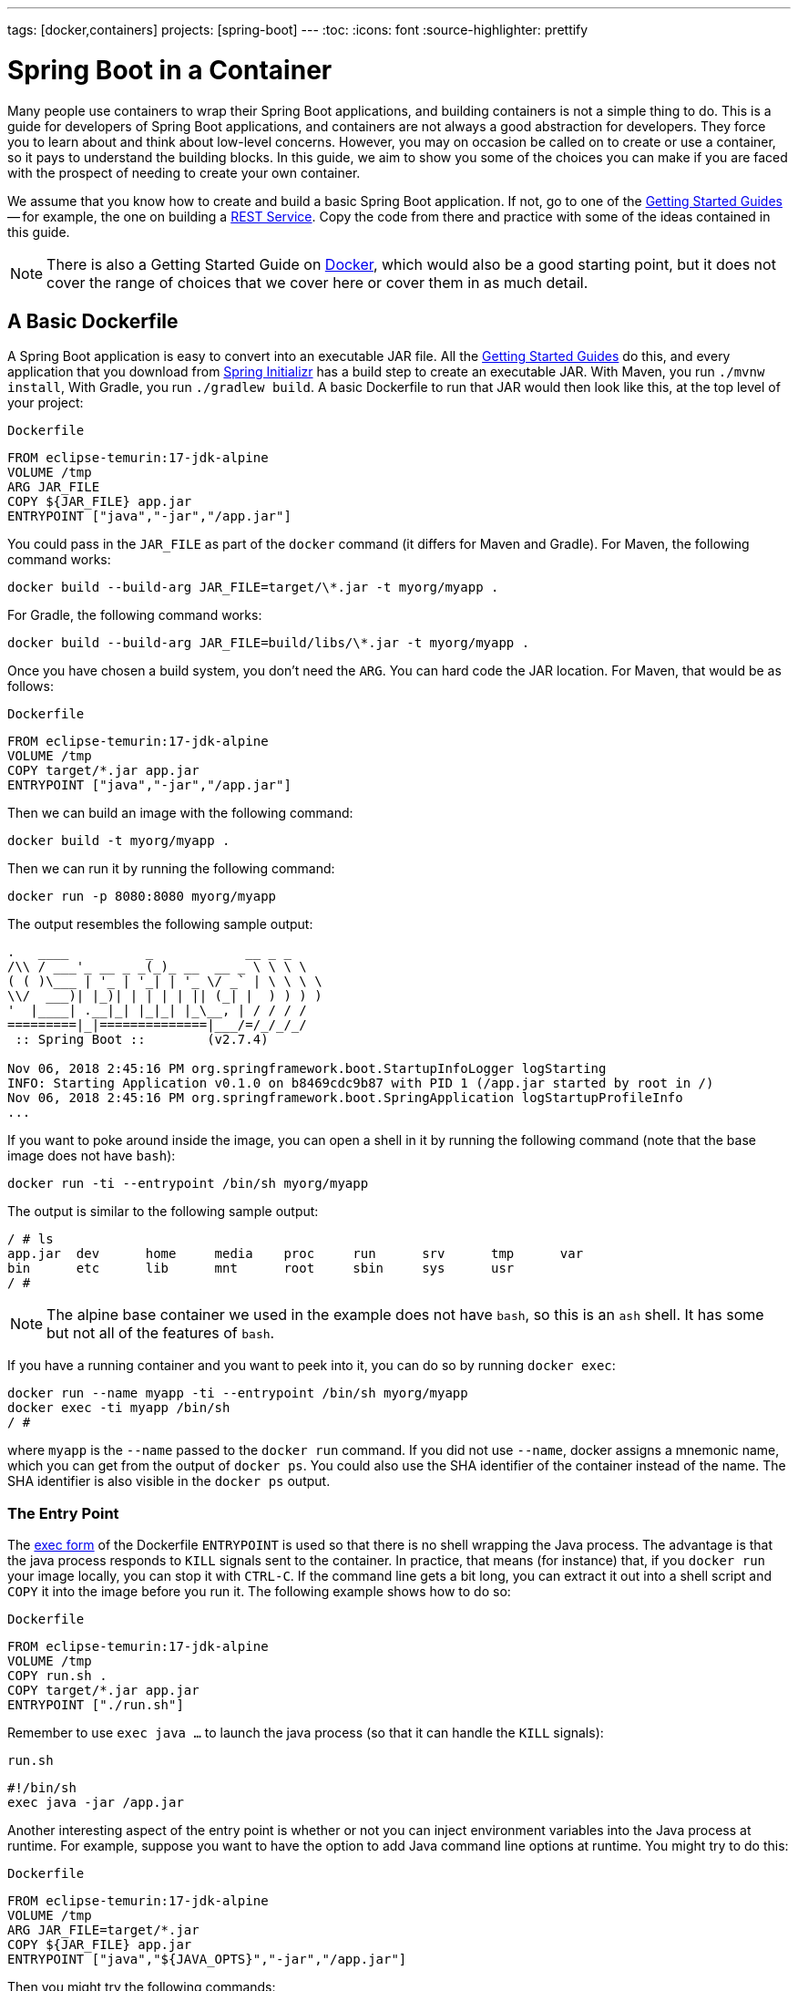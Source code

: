 ---
tags: [docker,containers]
projects: [spring-boot]
---
:toc:
:icons: font
:source-highlighter: prettify

= Spring Boot in a Container

Many people use containers to wrap their Spring Boot applications, and building containers is not a simple thing to do. This is a guide for developers of Spring Boot applications, and containers are not always a good abstraction for developers. They force you to learn about and think about low-level concerns. However, you may on occasion be called on to create or use a container, so it pays to understand the building blocks. In this guide, we aim to show you some of the choices you can make if you are faced with the prospect of needing to create your own container.

We assume that you know how to create and build a basic Spring Boot application. If not, go to one of the https://spring.io/guides[Getting Started Guides] -- for example, the one on building a https://spring.io/guides/gs/rest-service/[REST Service]. Copy the code from there and practice with some of the ideas contained in this guide.

NOTE: There is also a Getting Started Guide on https://spring.io/guides/gs/spring-boot-docker[Docker], which would also be a good starting point, but it does not cover the range of choices that we cover here or cover them in as much detail.

== A Basic Dockerfile

A Spring Boot application is easy to convert into an executable JAR file. All the https://spring.io/guides[Getting Started Guides] do this, and every application that you download from https://start.spring.io[Spring Initializr] has a build step to create an executable JAR. With Maven, you run `./mvnw install`, With Gradle, you run `./gradlew build`. A basic Dockerfile to run that JAR would then look like this, at the top level of your project:

`Dockerfile`
====
[source]
----
FROM eclipse-temurin:17-jdk-alpine
VOLUME /tmp
ARG JAR_FILE
COPY ${JAR_FILE} app.jar
ENTRYPOINT ["java","-jar","/app.jar"]
----
====

You could pass in the `JAR_FILE` as part of the `docker` command (it differs for Maven and Gradle). For Maven, the following command works:

====
[source,bash]
----
docker build --build-arg JAR_FILE=target/\*.jar -t myorg/myapp .
----
====

For Gradle, the following command works:

====
[source,bash]
----
docker build --build-arg JAR_FILE=build/libs/\*.jar -t myorg/myapp .
----
====

Once you have chosen a build system, you don't need the `ARG`. You can hard code the JAR location. For Maven, that would be as follows:

`Dockerfile`
====
[source]
----
FROM eclipse-temurin:17-jdk-alpine
VOLUME /tmp
COPY target/*.jar app.jar
ENTRYPOINT ["java","-jar","/app.jar"]
----
====

Then we can build an image with the following command:

====
[source,bash]
----
docker build -t myorg/myapp .
----
====

Then we can run it by running the following command:

====
[source,bash]
----
docker run -p 8080:8080 myorg/myapp
----
====

The output resembles the following sample output:
====
[source,bash]
----
.   ____          _            __ _ _
/\\ / ___'_ __ _ _(_)_ __  __ _ \ \ \ \
( ( )\___ | '_ | '_| | '_ \/ _` | \ \ \ \
\\/  ___)| |_)| | | | | || (_| |  ) ) ) )
'  |____| .__|_| |_|_| |_\__, | / / / /
=========|_|==============|___/=/_/_/_/
 :: Spring Boot ::        (v2.7.4)

Nov 06, 2018 2:45:16 PM org.springframework.boot.StartupInfoLogger logStarting
INFO: Starting Application v0.1.0 on b8469cdc9b87 with PID 1 (/app.jar started by root in /)
Nov 06, 2018 2:45:16 PM org.springframework.boot.SpringApplication logStartupProfileInfo
...
----
====

If you want to poke around inside the image, you can open a shell in it by running the following command (note that the base image does not have `bash`):

====
[source]
----
docker run -ti --entrypoint /bin/sh myorg/myapp
----
====

The output is similar to the following sample output:

====
[source]
----
/ # ls
app.jar  dev      home     media    proc     run      srv      tmp      var
bin      etc      lib      mnt      root     sbin     sys      usr
/ #
----
====

NOTE: The alpine base container we used in the example does not have `bash`, so this is an `ash` shell. It has some but not all of the features of `bash`.

If you have a running container and you want to peek into it, you can do so by running `docker exec`:

====
[source,bash]
----
docker run --name myapp -ti --entrypoint /bin/sh myorg/myapp
docker exec -ti myapp /bin/sh
/ #
----
====

where `myapp` is the `--name` passed to the `docker run` command. If you did not use `--name`, docker assigns a mnemonic name, which you can get from the output of `docker ps`. You could also use the SHA identifier of the container instead of the name. The SHA identifier is also visible in the `docker ps` output.

=== The Entry Point

The https://docs.docker.com/engine/reference/builder/#exec-form-entrypoint-example[exec form] of the Dockerfile `ENTRYPOINT` is used so that there is no shell wrapping the Java process. The advantage is that the java process responds to `KILL` signals sent to the container. In practice, that means (for instance) that, if you `docker run` your image locally, you can stop it with `CTRL-C`. If the command line gets a bit long, you can extract it out into a shell script and `COPY` it into the image before you run it. The following example shows how to do so:

`Dockerfile`
====
[source]
----
FROM eclipse-temurin:17-jdk-alpine
VOLUME /tmp
COPY run.sh .
COPY target/*.jar app.jar
ENTRYPOINT ["./run.sh"]
----
====

Remember to use `exec java ...` to launch the java process (so that it can handle the `KILL` signals):

`run.sh`
====
[source]
----
#!/bin/sh
exec java -jar /app.jar
----
====

Another interesting aspect of the entry point is whether or not you can inject environment variables into the Java process at runtime. For example, suppose you want to have the option to add Java command line options at runtime. You might try to do this:

`Dockerfile`
====
[source]
----
FROM eclipse-temurin:17-jdk-alpine
VOLUME /tmp
ARG JAR_FILE=target/*.jar
COPY ${JAR_FILE} app.jar
ENTRYPOINT ["java","${JAVA_OPTS}","-jar","/app.jar"]
----
====

Then you might try the following commands:

```
docker build -t myorg/myapp .
docker run -p 9000:9000 -e JAVA_OPTS=-Dserver.port=9000 myorg/myapp
```

This fails because the `${}` substitution requires a shell. The exec form does not use a shell to launch the process, so the options are not applied. You can get around that by moving the entry point to a script (like the `run.sh` example shown earlier) or by explicitly creating a shell in the entry point. The following example shows how to create a shell in the entry point:

`Dockerfile`
====
[source]
----
FROM eclipse-temurin:17-jdk-alpine
VOLUME /tmp
ARG JAR_FILE=target/*.jar
COPY ${JAR_FILE} app.jar
ENTRYPOINT ["sh", "-c", "java ${JAVA_OPTS} -jar /app.jar"]
----
====

You can then launch this app by running the following command:

====
[source,bash]
----
docker run -p 8080:8080 -e "JAVA_OPTS=-Ddebug -Xmx128m" myorg/myapp
----
====

That command produces output similar to the following:

====
[source,bash]
----
.   ____          _            __ _ _
/\\ / ___'_ __ _ _(_)_ __  __ _ \ \ \ \
( ( )\___ | '_ | '_| | '_ \/ _` | \ \ \ \
\\/  ___)| |_)| | | | | || (_| |  ) ) ) )
'  |____| .__|_| |_|_| |_\__, | / / / /
=========|_|==============|___/=/_/_/_/
 :: Spring Boot ::        (v2.7.4)
...
2019-10-29 09:12:12.169 DEBUG 1 --- [           main] ConditionEvaluationReportLoggingListener :


============================
CONDITIONS EVALUATION REPORT
============================
...
----
====

(The preceding output shows parts of the full `DEBUG` output that is generated with `-Ddebug` by Spring Boot.)

Using an `ENTRYPOINT` with an explicit shell (as the preceding example does) means that you can pass environment variables into the Java command. So far, though, you cannot also provide command line arguments to the Spring Boot application. The following command does not run the application on port 9000:

====
[source,bash]
----
docker run -p 9000:9000 myorg/myapp --server.port=9000
----
====

That command produces the following output, which shows the port as 8080 rather than 9000:

====
[source,bash]
----
.   ____          _            __ _ _
/\\ / ___'_ __ _ _(_)_ __  __ _ \ \ \ \
( ( )\___ | '_ | '_| | '_ \/ _` | \ \ \ \
\\/  ___)| |_)| | | | | || (_| |  ) ) ) )
'  |____| .__|_| |_|_| |_\__, | / / / /
=========|_|==============|___/=/_/_/_/
 :: Spring Boot ::        (v2.7.4)
...
2019-10-29 09:20:19.718  INFO 1 --- [           main] o.s.b.web.embedded.netty.NettyWebServer  : Netty started on port(s): 8080
----
====

It did not work because the docker command (the `--server.port=9000` part) is passed to the entry point (`sh`), not to the Java process that it launches. To fix that, you need to add the command line from the `CMD` to the `ENTRYPOINT`:

`Dockerfile`
====
[source]
----
FROM eclipse-temurin:17-jdk-alpine
VOLUME /tmp
ARG JAR_FILE=target/*.jar
COPY ${JAR_FILE} app.jar
ENTRYPOINT ["sh", "-c", "java -jar /app.jar ${0} ${@}"]
----
====

Then you can run the same command and set the port to 9000:

====
[source,bash]
----
$ docker run -p 9000:9000 myorg/myapp --server.port=9000
----
====

As the following output sampe shows, the port does get set to 9000:

====
[source,bash]
----
.   ____          _            __ _ _
/\\ / ___'_ __ _ _(_)_ __  __ _ \ \ \ \
( ( )\___ | '_ | '_| | '_ \/ _` | \ \ \ \
\\/  ___)| |_)| | | | | || (_| |  ) ) ) )
'  |____| .__|_| |_|_| |_\__, | / / / /
=========|_|==============|___/=/_/_/_/
 :: Spring Boot ::        (v2.7.4)
...
2019-10-29 09:30:19.751  INFO 1 --- [           main] o.s.b.web.embedded.netty.NettyWebServer  : Netty started on port(s): 9000
----
====

Note the use of `${0}` for the "`command`" (in this case the first program argument) and `${@}` for the "`command arguments`" (the rest of the program arguments). If you use a script for the entry point, then you do not need the `${0}` (that would be `/app/run.sh` in the earlier example). The following list shows the proper command in a script file:

`run.sh`
====
[source]
----
#!/bin/sh
exec java ${JAVA_OPTS} -jar /app.jar ${@}
----
====

The docker configuration is very simple so far, and the generated image is not very efficient. The docker image has a single filesystem layer with the fat JAR in it, and every change we make to the application code changes that layer, which might be 10MB or more (even as much as 50MB for some applications). We can improve on that by splitting the JAR into multiple layers.

=== Smaller Images

Notice that the base image in the earlier example is `eclipse-temurin:17-jdk-alpine`. The `alpine` images are smaller than the standard `eclipse-temurin` library images from https://hub.docker.com/_/eclipse-temurin/[Dockerhub]. You can also save about 20MB in the base image by using the `jre` label instead of `jdk`. Not all applications work with a JRE (as opposed to a JDK), but most do. Some organizations enforce a rule that every application has to work with a JRE because of the risk of misuse of some of the JDK features (such as compilation).

Another trick that could get you a smaller image is to use https://openjdk.java.net/projects/jigsaw/quick-start#linker[JLink], which is bundled with OpenJDK 11 and above. JLink lets you build a custom JRE distribution from a subset of modules in the full JDK, so you do not need a JRE or JDK in the base image. In principle, this would get you a smaller total image size than using the official docker images. In practice a custom JRE in your own base image cannot be shared among other applications, since they would need different customizations. So you might have smaller images for all your applications, but they still take longer to start because they do not benefit from caching the JRE layer.

That last point highlights a really important concern for image builders: the goal is not necessarily always going to be to build the smallest image possible. Smaller images are generally a good idea because they take less time to upload and download, but only if none of the layers in them are already cached. Image registries are quite sophisticated these days and you can easily lose the benefit of those features by trying to be clever with the image construction. If you use common base layers, the total size of an image is less of a concern, and it is likely to become even less of a concern as the registries and platforms evolve. Having said that, it is still important, and useful, to try to optimize the layers in our application image. However, the goals should always be to put the fastest changing stuff in the highest layers and to share as many of the large, lower layers as possible with other applications.

[[a-better-dockerfile]]
== A Better Dockerfile

A Spring Boot fat JAR naturally has "`layers`" because of the way that the JAR itself is packaged. If we unpack it first, it is already divided into external and internal dependencies. To do this in one step in the docker build, we need to unpack the JAR first. The following commands (sticking with Maven, but the Gradle version is pretty similar) unpack a Spring Boot fat JAR:

====
[source,bash]
----
mkdir target/dependency
(cd target/dependency; jar -xf ../*.jar)
docker build -t myorg/myapp .
----
====

Then we can use the following `Dockerfile`

`Dockerfile`
====
[source]
----
FROM eclipse-temurin:17-jdk-alpine
VOLUME /tmp
ARG DEPENDENCY=target/dependency
COPY ${DEPENDENCY}/BOOT-INF/lib /app/lib
COPY ${DEPENDENCY}/META-INF /app/META-INF
COPY ${DEPENDENCY}/BOOT-INF/classes /app
ENTRYPOINT ["java","-cp","app:app/lib/*","hello.Application"]
----
====

There are now three layers, with all the application resources in the later two layers. If the application dependencies do not change, the first layer (from `BOOT-INF/lib`) need not change, so the build is faster, and the startup of the container at runtime if also faster, as long as the base layers are already cached.

NOTE: We used a hard-coded main application class: `hello.Application`. This is probably different for your application. You could parameterize it with another `ARG` if you wanted. You could also copy the Spring Boot fat `JarLauncher` into the image and use it to run the application. It would work and you would not need to specify the main class, but it would be a bit slower on startup.

=== Spring Boot Layer Index

Starting with Spring Boot 2.3.0, a JAR file built with the Spring Boot Maven or Gradle plugin includes https://docs.spring.io/spring-boot/docs/current/reference/htmlsingle/#features.container-images.layering[layer information] in the JAR file.
This layer information separates parts of the application based on how likely they are to change between application builds.
This can be used to make Docker image layers even more efficient.

The layer information can be used to extract the JAR contents into a directory for each layer:

====
[source,bash]
----
mkdir target/extracted
java -Djarmode=layertools -jar target/*.jar extract --destination target/extracted
docker build -t myorg/myapp .
----
====

Then we can use the following `Dockerfile`:

`Dockerfile`
====
[source]
----
FROM eclipse-temurin:17-jdk-alpine
VOLUME /tmp
ARG EXTRACTED=/workspace/app/target/extracted
COPY ${EXTRACTED}/dependencies/ ./
COPY ${EXTRACTED}/spring-boot-loader/ ./
COPY ${EXTRACTED}/snapshot-dependencies/ ./
COPY ${EXTRACTED}/application/ ./
ENTRYPOINT ["java","org.springframework.boot.loader.JarLauncher"]
----
====

NOTE: The Spring Boot fat `JarLauncher` is extracted from the JAR into the image, so it can be used to start the application without hard-coding the main application class.

See the https://docs.spring.io/spring-boot/docs/current/reference/htmlsingle/#features.container-images.building.dockerfiles[Spring Boot documentation] for more information on using the layering feature.

== Tweaks

If you want to start your application as quickly as possible (most people do), you might consider some tweaks:

* Use the `spring-context-indexer` (https://docs.spring.io/spring/docs/current/spring-framework-reference/core.html#beans-scanning-index[link to docs]). It is not going to add much for small applications, but every little helps.
* Do not use https://docs.spring.io/spring-boot/docs/current-SNAPSHOT/reference/htmlsingle/#production-ready[actuators] if you can afford not to.
* Use the latest versions of Spring Boot and Spring.
* Fix the location of the
https://docs.spring.io/spring-boot/docs/current/reference/htmlsingle/#boot-features-external-config-application-property-files[Spring Boot config file(s)]
with `spring.config.location` (by command line argument, System property, or other approach).

Your application might not need a full CPU at runtime, but it does need multiple CPUs to start up as quickly as possible (at least two, four is better). If you do not mind a slower startup, you could throttle the CPUs down below four. If you are forced to start with less than four CPUs, it might help to set `-Dspring.backgroundpreinitializer.ignore=true`, since it prevents Spring Boot from creating a new thread that it probably cannot use (this works with Spring Boot 2.1.0 and above).

== Multi-Stage Build

The `Dockerfile` shown in <<a-better-dockerfile>> assumed that the fat JAR was already built on the command line. You can also do that step in docker by using a multi-stage build and copying the result from one image to another. The following example does so by using Maven:

`Dockerfile`
====
[source]
----
FROM eclipse-temurin:17-jdk-alpine as build
WORKDIR /workspace/app

COPY mvnw .
COPY .mvn .mvn
COPY pom.xml .
COPY src src

RUN ./mvnw install -DskipTests
RUN mkdir -p target/dependency && (cd target/dependency; jar -xf ../*.jar)

FROM eclipse-temurin:17-jdk-alpine
VOLUME /tmp
ARG DEPENDENCY=/workspace/app/target/dependency
COPY --from=build ${DEPENDENCY}/BOOT-INF/lib /app/lib
COPY --from=build ${DEPENDENCY}/META-INF /app/META-INF
COPY --from=build ${DEPENDENCY}/BOOT-INF/classes /app
ENTRYPOINT ["java","-cp","app:app/lib/*","hello.Application"]
----
====

The first image is labelled `build`, and it is used to run Maven, build the fat JAR, and unpack it. The unpacking could also be done by Maven or Gradle (this is the approach taken in the Getting Started Guide). There is not much difference, except that the build configuration would have to be edited and a plugin added.

Notice that the source code has been split into four layers. The later layers contain the build configuration and the source code for the application, and the earlier layers contain the build system itself (the Maven wrapper). This is a small optimization, and it also means that we do not have to copy the `target` directory to a docker image, even a temporary one used for the build.

Every build where the source code changes is slow because the Maven cache has to be re-created in the first `RUN` section. But you have a completely standalone build that anyone can run to get your application running as long as they have docker. That can be quite useful in some environments -- for example, where you need to share your code with people who do not know Java.

=== Experimental Features

Docker 18.06 comes with some https://github.com/moby/buildkit/blob/master/frontend/dockerfile/docs/experimental.md["`experimental`" features], including a way to cache build dependencies. To switch them on, you need a flag in the daemon (`dockerd`) and an environment variable when you run the client. Then you can add a "`magic`" first line to your `Dockerfile`:

`Dockerfile`
====
[source]
----
# syntax=docker/dockerfile:experimental
----
====

The `RUN` directive then accepts a new flag: `--mount`. The following listing shows a full example:

`Dockerfile`
====
[source]
----
# syntax=docker/dockerfile:experimental
FROM eclipse-temurin:17-jdk-alpine as build
WORKDIR /workspace/app

COPY mvnw .
COPY .mvn .mvn
COPY pom.xml .
COPY src src

RUN --mount=type=cache,target=/root/.m2 ./mvnw install -DskipTests
RUN mkdir -p target/dependency && (cd target/dependency; jar -xf ../*.jar)

FROM eclipse-temurin:17-jdk-alpine
VOLUME /tmp
ARG DEPENDENCY=/workspace/app/target/dependency
COPY --from=build ${DEPENDENCY}/BOOT-INF/lib /app/lib
COPY --from=build ${DEPENDENCY}/META-INF /app/META-INF
COPY --from=build ${DEPENDENCY}/BOOT-INF/classes /app
ENTRYPOINT ["java","-cp","app:app/lib/*","hello.Application"]
----
====

Then you can run it:

====
[source,bash]
----
DOCKER_BUILDKIT=1 docker build -t myorg/myapp .
----
====

The following listing shows sample output:

====
[source,bash]
----
...
 => /bin/sh -c ./mvnw install -DskipTests              5.7s
 => exporting to image                                 0.0s
 => => exporting layers                                0.0s
 => => writing image sha256:3defa...
 => => naming to docker.io/myorg/myapp
----
====

With the experimental features, you get different output on the console, but you can see that a Maven build now only takes a few seconds instead of minutes, provided the cache is warm.

The Gradle version of this `Dockerfile` configuration is very similar:

`Dockerfile`
====
[source]
----
# syntax=docker/dockerfile:experimental
FROM eclipse-temurin:17-jdk-alpine AS build
WORKDIR /workspace/app

COPY . /workspace/app
RUN --mount=type=cache,target=/root/.gradle ./gradlew clean build
RUN mkdir -p build/dependency && (cd build/dependency; jar -xf ../libs/*-SNAPSHOT.jar)

FROM eclipse-temurin:17-jdk-alpine
VOLUME /tmp
ARG DEPENDENCY=/workspace/app/build/dependency
COPY --from=build ${DEPENDENCY}/BOOT-INF/lib /app/lib
COPY --from=build ${DEPENDENCY}/META-INF /app/META-INF
COPY --from=build ${DEPENDENCY}/BOOT-INF/classes /app
ENTRYPOINT ["java","-cp","app:app/lib/*","hello.Application"]
----
====

NOTE: While these features are in the experimental phase, the options for switching buildkit on and off depend on the version of `docker` that you use. Check the documentation for the version you have (the example shown earlier is correct for `docker` 18.0.6).

== Security Aspects

Just as in classic VM deployments, processes should not be run with root permissions. Instead, the image should contain a non-root user that runs the application.

In a `Dockerfile`, you can achieve this by adding another layer that adds a (system) user and group and setting it as the current user (instead of the default, root):

`Dockerfile`
====
[source]
----
FROM eclipse-temurin:17-jdk-alpine

RUN addgroup -S demo && adduser -S demo -G demo
USER demo

...
----
====

In case someone manages to break out of your application and run system commands inside the container, this precaution limits their capabilities (following the principle of least privilege).

NOTE: Some of the further `Dockerfile` commands only work as root, so maybe you have to move the USER command further down (for example, if you plan to install more packages in the container, which works only as root).

NOTE: For other approaches, not using a `Dockerfile` might be more amenable. For instance, in the buildpack approach described later, most implementations use a non-root user by default.

Another consideration is that the full JDK is probably not needed by most applications at runtime, so we can safely switch to the JRE base image, once we have a multi-stage build. So, in the multi-stage build shown earlier we can use for the final, runnable image:

`Dockerfile`
====
[source]
----
FROM eclipse-temurin:17-jre-alpine

...
----
====

As mentioned earlier, this also saves some space in the image, which would be occupied by tools that are not needed at runtime.

== Build Plugins

If you do not want to call `docker` directly in your build, there is a rich set of plugins for Maven and Gradle that can do that work for you. Here are just a few.

=== Spring Boot Maven and Gradle Plugins

You can use the Spring Boot build plugins for https://docs.spring.io/spring-boot/docs/current/maven-plugin/reference/htmlsingle/#build-image[Maven] and https://docs.spring.io/spring-boot/docs/current/gradle-plugin/reference/htmlsingle/#build-image[Gradle] to create container images.
The plugins create an OCI image (the same format as one created by `docker build`) by using https://buildpacks.io/[Cloud Native Buildpacks].
You do not need a `Dockerfile`, but you do need a Docker daemon, either locally (which is what you use when you build with docker) or remotely through the `DOCKER_HOST` environment variable.
The default builder is optimized for Spring Boot applications, and the image is layered efficiently as in the examples above.

The following example works with Maven without changing the `pom.xml` file:

====
[source,bash]
----
./mvnw spring-boot:build-image -Dspring-boot.build-image.imageName=myorg/myapp
----
====

The following example works with Gradle, without changing the `build.gradle` file:

====
[source,bash]
----
./gradlew bootBuildImage --imageName=myorg/myapp
----
====

The first build might take a long time because it has to download some container images and the JDK, but subsequent builds should be fast.

Then you can run the image, as the following listing shows (with output):

====
[source,bash]
----
docker run -p 8080:8080 -t myorg/myapp
Setting Active Processor Count to 6
Calculating JVM memory based on 14673596K available memory
Calculated JVM Memory Configuration: -XX:MaxDirectMemorySize=10M -Xmx14278122K -XX:MaxMetaspaceSize=88273K -XX:ReservedCodeCacheSize=240M -Xss1M (Total Memory: 14673596K, Thread Count: 50, Loaded Class Count: 13171, Headroom: 0%)
Adding 129 container CA certificates to JVM truststore
Spring Cloud Bindings Enabled
Picked up JAVA_TOOL_OPTIONS: -Djava.security.properties=/layers/paketo-buildpacks_bellsoft-liberica/java-security-properties/java-security.properties -agentpath:/layers/paketo-buildpacks_bellsoft-liberica/jvmkill/jvmkill-1.16.0-RELEASE.so=printHeapHistogram=1 -XX:ActiveProcessorCount=6 -XX:MaxDirectMemorySize=10M -Xmx14278122K -XX:MaxMetaspaceSize=88273K -XX:ReservedCodeCacheSize=240M -Xss1M -Dorg.springframework.cloud.bindings.boot.enable=true
....
2015-03-31 13:25:48.035  INFO 1 --- [           main] s.b.c.e.t.TomcatEmbeddedServletContainer : Tomcat started on port(s): 8080 (http)
2015-03-31 13:25:48.037  INFO 1 --- [           main] hello.Application
----
====

You can see the application start up as normal.
You might also notice that the JVM memory requirements were computed and set as command line options inside the container.
This is the same memory calculation that has been in use in Cloud Foundry build packs for many years.
It represents significant research into the best choices for a range of JVM applications, including but not limited to Spring Boot applications, and the results are usually much better than the default setting from the JVM.
You can customize the command line options and override the memory calculator by setting environment variables as shown in the https://paketo.io/docs/howto/java/[Paketo buildpacks documentation].


=== Spotify Maven Plugin

The https://github.com/spotify/dockerfile-maven[Spotify Maven Plugin] is a popular choice. It requires you to write a `Dockerfile` and then runs `docker` for you, just as if you were doing it on the command line. There are some configuration options for the docker image tag and other stuff, but it keeps the docker knowledge in your application concentrated in a `Dockerfile`, which many people like.

For really basic usage, it will work out of the box with no extra configuration:

====
[source,bash]
----
mvn com.spotify:dockerfile-maven-plugin:build
...
[INFO] Building Docker context /home/dsyer/dev/demo/workspace/myapp
[INFO]
[INFO] Image will be built without a name
[INFO]
...
[INFO] BUILD SUCCESS
[INFO] ------------------------------------------------------------------------
[INFO] Total time: 7.630 s
[INFO] Finished at: 2018-11-06T16:03:16+00:00
[INFO] Final Memory: 26M/595M
[INFO] ------------------------------------------------------------------------
----
====

That builds an anonymous docker image. We can tag it with `docker` on the command line now or use Maven configuration to set it as the `repository`. The following example works without changing the `pom.xml` file:

====
[source,bash]
----
$ mvn com.spotify:dockerfile-maven-plugin:build -Ddockerfile.repository=myorg/myapp
----
====

Alternatively, you change the `pom.xml` file:

`pom.xml`
====
[source,xml]
----
<build>
    <plugins>
        <plugin>
            <groupId>com.spotify</groupId>
            <artifactId>dockerfile-maven-plugin</artifactId>
            <version>1.4.8</version>
            <configuration>
                <repository>myorg/${project.artifactId}</repository>
            </configuration>
        </plugin>
    </plugins>
</build>
----
====

=== Palantir Gradle Plugin

The https://github.com/palantir/gradle-docker[Palantir Gradle Plugin] works with a `Dockerfile` and can aslo generate a `Dockerfile` for you. Then it runs `docker` as if you were running it on the command line.

First you need to import the plugin into your `build.gradle`:

`build.gradle`
====
[source,groovy]
----
buildscript {
    ...
    dependencies {
        ...
        classpath('gradle.plugin.com.palantir.gradle.docker:gradle-docker:0.13.0')
    }
}
----
====

Then, finally, you can apply the plugin and call its task:

`build.gradle`
====
[source,groovy]
----
apply plugin: 'com.palantir.docker'

group = 'myorg'

bootJar {
    baseName = 'myapp'
    version =  '0.1.0'
}

task unpack(type: Copy) {
    dependsOn bootJar
    from(zipTree(tasks.bootJar.outputs.files.singleFile))
    into("build/dependency")
}
docker {
    name "${project.group}/${bootJar.baseName}"
    copySpec.from(tasks.unpack.outputs).into("dependency")
    buildArgs(['DEPENDENCY': "dependency"])
}
----
====

In this example, we have chosen to unpack the Spring Boot fat JAR in a specific location in the `build` directory, which is the root for the docker build. Then the multi-layer (not multi-stage) `Dockerfile` shown earlier works.

=== Jib Maven and Gradle Plugins

Google has an open source tool called https://github.com/GoogleContainerTools/jib[Jib] that is relatively new but quite interesting for a number of reasons. Probably the most interesting thing is that you do not need docker to run it. Jib builds the image by using the same standard output as you get from `docker build` but does not use `docker` unless you ask it to, so it works in environments where docker is not installed (common in build servers). You also do not need a `Dockerfile` (it would be ignored anyway) or anything in your `pom.xml` to get an image built in Maven (Gradle would require you to at least install the plugin in `build.gradle`).

Another interesting feature of Jib is that it is opinionated about layers, and it optimizes them in a slightly different way than the multi-layer `Dockerfile` created above. As in the fat JAR, Jib separates local application resources from dependencies, but it goes a step further and also puts snapshot dependencies into a separate layer, since they are more likely to change. There are configuration options for customizing the layout further.

The following example works with Maven without changing the `pom.xml`:

====
[source,bash]
----
$ mvn com.google.cloud.tools:jib-maven-plugin:build -Dimage=myorg/myapp
----
====

To run that command, you need to have permission to push to Dockerhub under the `myorg` repository prefix. If you have authenticated with `docker` on the command line, that works from your local `~/.docker` configuration. You can also set up a Maven "`server`" authentication in your `~/.m2/settings.xml` (the `id` of the repository is significant):

`settings.xml`
====
[source]
----
    <server>
      <id>registry.hub.docker.com</id>
      <username>myorg</username>
      <password>...</password>
    </server>
----
====

There are other options -- for example, you can build locally against a docker daemon (like running `docker` on the command line), using the `dockerBuild` goal instead of `build`. Other container registries are also supported. For each one, you need to set up local authentication through Docker or Maven settings.

The gradle plugin has similar features, once you have it in your `build.gradle`:.

`build.gradle`
====
[source,groovy]
----
plugins {
  ...
  id 'com.google.cloud.tools.jib' version '1.8.0'
}
----
====

Then you can build an image by running the following command:

====
[source,bash]
----
./gradlew jib --image=myorg/myapp
----
====

As with the Maven build, if you have authenticated with `docker` on the command line, the image push authenticates from your local `~/.docker` configuration.

== Continuous Integration

Automation (or should be) is part of every application lifecycle these days. The tools that people use to do the automation tend to be quite good at invoking the build system from the source code. So if that gets you a docker image, and the environment in the build agents is sufficiently aligned with developer's own environment, that might be good enough. Authenticating to the docker registry is likely to be the biggest challenge, but there are features in all the automation tools to help with that.

However, sometimes it is better to leave container creation completely to an automation layer, in which case the user's code might not need to be polluted. Container creation is tricky, and developers sometimes need not really care about it. If the user code is cleaner, there is more chance that a different tool can "`do the right thing`" (applying security fixes, optimizing caches, and so on). There are multiple options for automation, and they all come with some features related to containers these days. We are going to look at a couple.

=== Concourse

https://concourse-ci.org[Concourse] is a pipeline-based automation platform that you can use for CI and CD. It is used inside VMware, and the main authors of the project work there. Everything in Concourse is stateless and runs in a container, except the CLI. Since running containers is the main order of business for the automation pipelines, creating containers is well supported. The https://github.com/concourse/docker-image-resource[Docker Image Resource] is responsible for keeping the output state of your build up to date, if it is a container image.

The following example pipeline builds a docker image for the sample shown earlier, assuming it is in github at `myorg/myapp`, has a `Dockerfile` at the root, and has a build task declaration in `src/main/ci/build.yml`:

====
[source]
----
resources:
- name: myapp
  type: git
  source:
    uri: https://github.com/myorg/myapp.git
- name: myapp-image
  type: docker-image
  source:
    email: {{docker-hub-email}}
    username: {{docker-hub-username}}
    password: {{docker-hub-password}}
    repository: myorg/myapp

jobs:
- name: main
  plan:
  - task: build
    file: myapp/src/main/ci/build.yml
  - put: myapp-image
    params:
      build: myapp
----
====

The structure of a pipeline is very declarative: You define "`resources`" (input, output, or both), and "`jobs`" (which use and apply actions to resources). If any of the input resources changes, a new build is triggered. If any of the output resources changes during a job, it is updated.

The pipeline could be defined in a different place than the application source code. Also, for a generic build setup, the task declarations can be centralized or externalized as well. This allows some separation of concerns between development and automation, which suits some software development organizations.

=== Jenkins

https://jenkins.io[Jenkins] is another popular automation server. It has a huge range of features, but one that is the closest to the other automation samples here is the https://jenkins.io/doc/book/pipeline/docker/[pipeline] feature. The following `Jenkinsfile` builds a Spring Boot project with Maven and then uses a `Dockerfile` to build an image and push it to a repository:

`Jenkinsfile`
====
[source]
----
node {
    checkout scm
    sh './mvnw -B -DskipTests clean package'
    docker.build("myorg/myapp").push()
}
----
====

For a (realistic) docker repository that needs authentication in the build server, you can add credentials to the `docker` object by using `docker.withCredentials(...)`.

== Buildpacks

NOTE: The Spring Boot Maven and Gradle plugins use buildpacks in exactly the same way that the `pack` CLI does in the following examples.
The resulting images are identical, given the same inputs.

https://www.cloudfoundry.org/[Cloud Foundry] has used containers internally for many years now, and part of the technology used to transform user code into containers is Build Packs, an idea originally borrowed from https://www.heroku.com/[Heroku]. The current generation of buildpacks (v2) generates generic binary output that is assembled into a container by the platform. The https://buildpacks.io/[new generation of buildpacks] (v3) is a collaboration between Heroku and other companies (including VMware), and it builds container images directly and explicitly. This is interesting for developers and operators. Developers do not need to care much about the details of how to build a container, but they can easily create one if they need to. Buildpacks also have lots of features for caching build results and dependencies. Often, a buildpack runs much more quickly than a native Docker build. Operators can scan the containers to audit their contents and transform them to patch them for security updates. Also, you can run the buildpacks locally (for example, on a developer machine or in a CI service) or in a platform like Cloud Foundry.

The output from a buildpack lifecycle is a container image, but you do not need a `Dockerfile`. The filesystem layers in the output image are controlled by the buildpack. Typically, many optimizations are made without the developer having to know or care about them. There is also an https://en.wikipedia.org/wiki/Application_binary_interface[Application Binary Interface] between the lower level layers (such as the base image containing the operating system) and the upper layers (containing middleware and language specific dependencies). This makes it possible for a platform, such as Cloud Foundry, to patch lower layers if there are security updates without affecting the integrity and functionality of the application.

To give you an idea of the features of a buildpack, the following example (shown with its output) uses the https://buildpacks.io/docs/tools/pack/[Pack CLI] from the command line (it would work with the sample application we have been using in this guide -- no need for a `Dockerfile` or any special build configuration):

====
[source,bash]
----
pack build myorg/myapp --builder=paketobuildpacks/builder:base --path=.
base: Pulling from paketobuildpacks/builder
Digest: sha256:4fae5e2abab118ca9a37bf94ab42aa17fef7c306296b0364f5a0e176702ab5cb
Status: Image is up to date for paketobuildpacks/builder:base
base-cnb: Pulling from paketobuildpacks/run
Digest: sha256:a285e73bc3697bc58c228b22938bc81e9b11700e087fd9d44da5f42f14861812
Status: Image is up to date for paketobuildpacks/run:base-cnb
===> DETECTING
7 of 18 buildpacks participating
paketo-buildpacks/ca-certificates   2.3.2
paketo-buildpacks/bellsoft-liberica 8.2.0
paketo-buildpacks/maven             5.3.2
paketo-buildpacks/executable-jar    5.1.2
paketo-buildpacks/apache-tomcat     5.6.1
paketo-buildpacks/dist-zip          4.1.2
paketo-buildpacks/spring-boot       4.4.2
===> ANALYZING
Previous image with name "myorg/myapp" not found
===> RESTORING
===> BUILDING

Paketo CA Certificates Buildpack 2.3.2
  https://github.com/paketo-buildpacks/ca-certificates
  Launch Helper: Contributing to layer
    Creating /layers/paketo-buildpacks_ca-certificates/helper/exec.d/ca-certificates-helper

Paketo BellSoft Liberica Buildpack 8.2.0
  https://github.com/paketo-buildpacks/bellsoft-liberica
  Build Configuration:
    $BP_JVM_VERSION              11              the Java version
  Launch Configuration:
    $BPL_JVM_HEAD_ROOM           0               the headroom in memory calculation
    $BPL_JVM_LOADED_CLASS_COUNT  35% of classes  the number of loaded classes in memory calculation
    $BPL_JVM_THREAD_COUNT        250             the number of threads in memory calculation
    $JAVA_TOOL_OPTIONS                           the JVM launch flags
  BellSoft Liberica JDK 11.0.12: Contributing to layer
    Downloading from https://github.com/bell-sw/Liberica/releases/download/11.0.12+7/bellsoft-jdk11.0.12+7-linux-amd64.tar.gz
    Verifying checksum
    Expanding to /layers/paketo-buildpacks_bellsoft-liberica/jdk
    Adding 129 container CA certificates to JVM truststore
    Writing env.build/JAVA_HOME.override
    Writing env.build/JDK_HOME.override
  BellSoft Liberica JRE 11.0.12: Contributing to layer
    Downloading from https://github.com/bell-sw/Liberica/releases/download/11.0.12+7/bellsoft-jre11.0.12+7-linux-amd64.tar.gz
    Verifying checksum
    Expanding to /layers/paketo-buildpacks_bellsoft-liberica/jre
    Adding 129 container CA certificates to JVM truststore
    Writing env.launch/BPI_APPLICATION_PATH.default
    Writing env.launch/BPI_JVM_CACERTS.default
    Writing env.launch/BPI_JVM_CLASS_COUNT.default
    Writing env.launch/BPI_JVM_SECURITY_PROVIDERS.default
    Writing env.launch/JAVA_HOME.default
    Writing env.launch/MALLOC_ARENA_MAX.default
  Launch Helper: Contributing to layer
    Creating /layers/paketo-buildpacks_bellsoft-liberica/helper/exec.d/active-processor-count
    Creating /layers/paketo-buildpacks_bellsoft-liberica/helper/exec.d/java-opts
    Creating /layers/paketo-buildpacks_bellsoft-liberica/helper/exec.d/link-local-dns
    Creating /layers/paketo-buildpacks_bellsoft-liberica/helper/exec.d/memory-calculator
    Creating /layers/paketo-buildpacks_bellsoft-liberica/helper/exec.d/openssl-certificate-loader
    Creating /layers/paketo-buildpacks_bellsoft-liberica/helper/exec.d/security-providers-configurer
    Creating /layers/paketo-buildpacks_bellsoft-liberica/helper/exec.d/security-providers-classpath-9
  JVMKill Agent 1.16.0: Contributing to layer
    Downloading from https://github.com/cloudfoundry/jvmkill/releases/download/v1.16.0.RELEASE/jvmkill-1.16.0-RELEASE.so
    Verifying checksum
    Copying to /layers/paketo-buildpacks_bellsoft-liberica/jvmkill
    Writing env.launch/JAVA_TOOL_OPTIONS.append
    Writing env.launch/JAVA_TOOL_OPTIONS.delim
  Java Security Properties: Contributing to layer
    Writing env.launch/JAVA_SECURITY_PROPERTIES.default
    Writing env.launch/JAVA_TOOL_OPTIONS.append
    Writing env.launch/JAVA_TOOL_OPTIONS.delim

Paketo Maven Buildpack 5.3.2
  https://github.com/paketo-buildpacks/maven
  Build Configuration:
    $BP_MAVEN_BUILD_ARGUMENTS  -Dmaven.test.skip=true package  the arguments to pass to Maven
    $BP_MAVEN_BUILT_ARTIFACT   target/*.[jw]ar                 the built application artifact explicitly.  Supersedes $BP_MAVEN_BUILT_MODULE
    $BP_MAVEN_BUILT_MODULE                                     the module to find application artifact in
    Creating cache directory /home/cnb/.m2
  Compiled Application: Contributing to layer
    Executing mvnw --batch-mode -Dmaven.test.skip=true package

[ ... Maven build output ... ]

[INFO] ------------------------------------------------------------------------
[INFO] BUILD SUCCESS
[INFO] ------------------------------------------------------------------------
[INFO] Total time:  53.474 s
[INFO] Finished at: 2021-07-23T20:10:28Z
[INFO] ------------------------------------------------------------------------
  Removing source code

Paketo Executable JAR Buildpack 5.1.2
  https://github.com/paketo-buildpacks/executable-jar
  Class Path: Contributing to layer
    Writing env/CLASSPATH.delim
    Writing env/CLASSPATH.prepend
  Process types:
    executable-jar: java org.springframework.boot.loader.JarLauncher (direct)
    task:           java org.springframework.boot.loader.JarLauncher (direct)
    web:            java org.springframework.boot.loader.JarLauncher (direct)

Paketo Spring Boot Buildpack 4.4.2
  https://github.com/paketo-buildpacks/spring-boot
  Creating slices from layers index
    dependencies
    spring-boot-loader
    snapshot-dependencies
    application
  Launch Helper: Contributing to layer
    Creating /layers/paketo-buildpacks_spring-boot/helper/exec.d/spring-cloud-bindings
  Spring Cloud Bindings 1.7.1: Contributing to layer
    Downloading from https://repo.spring.io/release/org/springframework/cloud/spring-cloud-bindings/1.7.1/spring-cloud-bindings-1.7.1.jar
    Verifying checksum
    Copying to /layers/paketo-buildpacks_spring-boot/spring-cloud-bindings
  Web Application Type: Contributing to layer
    Reactive web application detected
    Writing env.launch/BPL_JVM_THREAD_COUNT.default
  4 application slices
  Image labels:
    org.opencontainers.image.title
    org.opencontainers.image.version
    org.springframework.boot.version
===> EXPORTING
Adding layer 'paketo-buildpacks/ca-certificates:helper'
Adding layer 'paketo-buildpacks/bellsoft-liberica:helper'
Adding layer 'paketo-buildpacks/bellsoft-liberica:java-security-properties'
Adding layer 'paketo-buildpacks/bellsoft-liberica:jre'
Adding layer 'paketo-buildpacks/bellsoft-liberica:jvmkill'
Adding layer 'paketo-buildpacks/executable-jar:classpath'
Adding layer 'paketo-buildpacks/spring-boot:helper'
Adding layer 'paketo-buildpacks/spring-boot:spring-cloud-bindings'
Adding layer 'paketo-buildpacks/spring-boot:web-application-type'
Adding 5/5 app layer(s)
Adding layer 'launcher'
Adding layer 'config'
Adding layer 'process-types'
Adding label 'io.buildpacks.lifecycle.metadata'
Adding label 'io.buildpacks.build.metadata'
Adding label 'io.buildpacks.project.metadata'
Adding label 'org.opencontainers.image.title'
Adding label 'org.opencontainers.image.version'
Adding label 'org.springframework.boot.version'
Setting default process type 'web'
Saving myorg/myapp...
*** Images (ed1f92885df0):
      myorg/myapp
Adding cache layer 'paketo-buildpacks/bellsoft-liberica:jdk'
Adding cache layer 'paketo-buildpacks/maven:application'
Adding cache layer 'paketo-buildpacks/maven:cache'
Successfully built image 'myorg/myapp'
----
====

The `--builder` is a Docker image that runs the buildpack lifecycle. Typically, it would be a shared resource for all developers or all developers on a single platform. You can set the default builder on the command line (creates a file in `~/.pack`) and then omit that flag from subsequent builds.

NOTE: The `paketobuildpacks/builder:base` builder also knows how to build an image from an executable JAR file, so you can build using Maven first and then point the `--path` to the JAR file for the same result.

== Knative

Another new project in the container and platform space is https://cloud.google.com/knative/[Knative]. If you are not familiar with it, you can think of it as a building block for building a serverless platform. It is built on https://kubernetes.io[Kubernetes], so, ultimately, it consumes container images and turns them into applications or "`services`" on the platform. One of the main features it has, though, is the ability to consume source code and build the container for you, making it more developer- and operator-friendly. https://github.com/knative/build[Knative Build] is the component that does this and is itself a flexible platform for transforming user code into containers -- you can do it in pretty much any way you like. Some templates are provided with common patterns (such aS Maven and Gradle builds) and multi-stage docker builds using https://github.com/GoogleContainerTools/kaniko[Kaniko]. There is also a template that uses https://github.com/knative/build-templates/tree/master/buildpacks[Buildpacks], which is interesting for us, since buildpacks have always had good support for Spring Boot.

== Closing

This guide has presented a lot of options for building container images for Spring Boot applications. All of them are completely valid choices, and it is now up to you to decide which one you need. Your first question should be "`Do I really need to build a container image?`" If the answer is "`yes,`" then your choices are likely to be driven by efficiency, cacheability, and by separation of concerns. Do you want to insulate developers from needing to know too much about how container images are created? Do you want to make developers responsible for updating images when operating system and middleware vulnerabilities need to be patched? Or maybe developers need complete control over the whole process and they have all the tools and knowledge they need.
